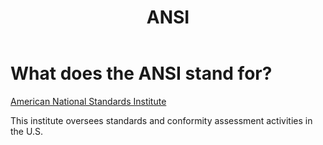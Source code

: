 #+title: ANSI

* What does the ANSI stand for?
[[https://www.ansi.org/][American National Standards Institute]]

This institute oversees standards and conformity assessment activities in the U.S.
